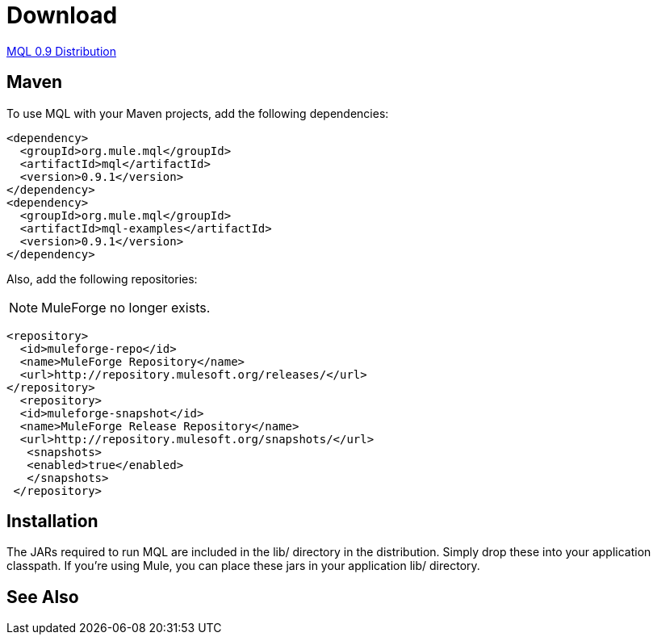 = Download

link:http://repository.mulesoft.org/releases/org/mule/mql/mql-distribution/0.9.1/mql-distribution-0.9.1.zip[MQL 0.9 Distribution]

== Maven

To use MQL with your Maven projects, add the following dependencies:

[source, xml, linenums]
----
<dependency>
  <groupId>org.mule.mql</groupId>
  <artifactId>mql</artifactId>
  <version>0.9.1</version>
</dependency>
<dependency>
  <groupId>org.mule.mql</groupId>
  <artifactId>mql-examples</artifactId>
  <version>0.9.1</version>
</dependency>
----

Also, add the following repositories:

NOTE: MuleForge no longer exists.

[source, xml, linenums]
----
<repository>
  <id>muleforge-repo</id>
  <name>MuleForge Repository</name>
  <url>http://repository.mulesoft.org/releases/</url>
</repository>
  <repository>
  <id>muleforge-snapshot</id>
  <name>MuleForge Release Repository</name>
  <url>http://repository.mulesoft.org/snapshots/</url>
   <snapshots>
   <enabled>true</enabled>
   </snapshots>
 </repository>
----

== Installation

The JARs required to run MQL are included in the lib/ directory in the distribution. Simply drop these into your application classpath. If you're using Mule, you can place these jars in your application lib/ directory.

== See Also





